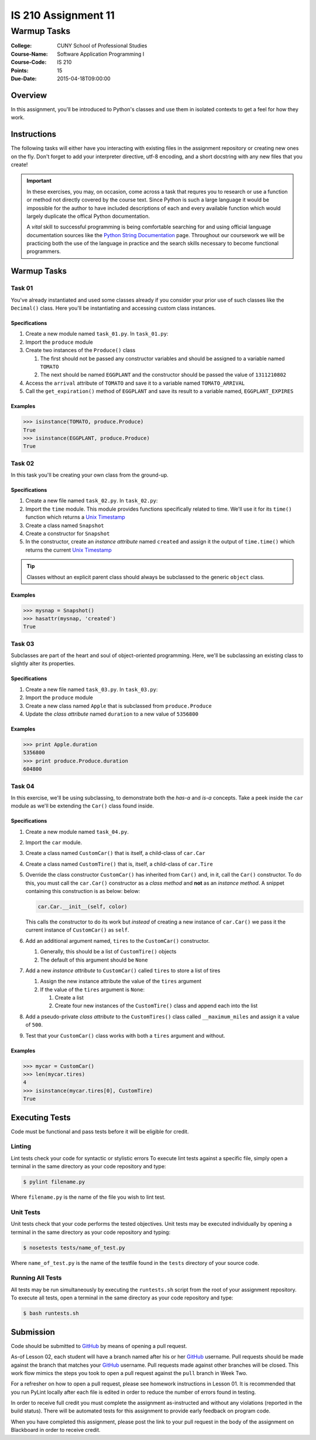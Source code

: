 ####################
IS 210 Assignment 11
####################
************
Warmup Tasks
************

:College: CUNY School of Professional Studies
:Course-Name: Software Application Programming I
:Course-Code: IS 210
:Points: 15
:Due-Date: 2015-04-18T09:00:00

Overview
========

In this assignment, you'll be introduced to Python's classes and use them
in isolated contexts to get a feel for how they work.

Instructions
============

The following tasks will either have you interacting with existing files in
the assignment repository or creating new ones on the fly. Don't forget to add
your interpreter directive, utf-8 encoding, and a short docstring with any new
files that you create!

.. important::

    In these exercises, you may, on occasion, come across a task that requres
    you to research or use a function or method not directly covered by the
    course text. Since Python is such a large language it would be impossible
    for the author to have included descriptions of each and every available
    function which would largely duplicate the offical Python documentation.

    A *vital* skill to successful programming is being comfortable searching
    for and using official language documentation sources like the
    `Python String Documentation`_ page. Throughout our coursework we will be
    practicing both the use of the language in practice and the search skills
    necessary to become functional programmers.

Warmup Tasks
============

Task 01
-------

You've already instantiated and used some classes already if you consider
your prior use of such classes like the ``Decimal()`` class. Here you'll be
instantiating and accessing custom class instances.

Specifications
^^^^^^^^^^^^^^

#.  Create a new module named ``task_01.py``. In ``task_01.py``:

#.  Import the ``produce`` module

#.  Create two instances of the ``Produce()`` class

    #.  The first should not be passed any constructor variables and should be
        assigned to a variable named ``TOMATO``

    #.  The next should be named ``EGGPLANT`` and the constructor should be
        passed the value of ``1311210802``

#.  Access the ``arrival`` attribute of ``TOMATO`` and save it to a variable
    named ``TOMATO_ARRIVAL``

#.  Call the ``get_expiration()`` method of ``EGGPLANT`` and save its result
    to a variable named, ``EGGPLANT_EXPIRES``

Examples
^^^^^^^^

.. code:: pycon

    >>> isinstance(TOMATO, produce.Produce)
    True
    >>> isinstance(EGGPLANT, produce.Produce)
    True

Task 02
-------

In this task you'll be creating your own class from the ground-up.

Specifications
^^^^^^^^^^^^^^

#.  Create a new file named ``task_02.py``. In ``task_02.py``:

#.  Import the ``time`` module. This module provides functions specifically
    related to time. We'll use it for its ``time()`` function which returns a
    `Unix Timestamp`_ 

#.  Create a class named ``Snapshot``

#.  Create a constructor for ``Snapshot``

#.  In the constructor, create an *instance attribute* named ``created`` and
    assign it the output of ``time.time()`` which returns the current
    `Unix Timestamp`_

.. tip::

    Classes without an explicit parent class should always be subclassed to the
    generic ``object`` class.

Examples
^^^^^^^^

.. code:: pycon

    >>> mysnap = Snapshot()
    >>> hasattr(mysnap, 'created')
    True

Task 03
-------

Subclasses are part of the heart and soul of object-oriented programming. Here,
we'll be subclassing an existing class to slightly alter its properties.

Specifications
^^^^^^^^^^^^^^

#.  Create a new file named ``task_03.py``. In ``task_03.py``:

#.  Import the ``produce`` module

#.  Create a new class named ``Apple`` that is subclassed from
    ``produce.Produce``

#.  Update the *class attribute* named ``duration`` to a new value of
    ``5356800``

Examples
^^^^^^^^

.. code:: pycon

    >>> print Apple.duration
    5356800
    >>> print produce.Produce.duration
    604800

Task 04
-------

In this exercise, we'll be using subclassing, to demonstrate both the
*has-a* and *is-a* concepts. Take a peek inside the ``car`` module as we'll be
extending the ``Car()`` class found inside.

Specifications
^^^^^^^^^^^^^^

#.  Create a new module named ``task_04.py``.

#.  Import the ``car`` module.

#.  Create a class named ``CustomCar()`` that is itself, a child-class of
    ``car.Car``

#.  Create a class named ``CustomTire()`` that is, itself, a child-class of
    ``car.Tire``

#.  Override the class constructor ``CustomCar()`` has inherited from ``Car()``
    and, in it, call the ``Car()`` constructor. To do this, you must call the
    ``car.Car()`` constructor as a *class method* and **not** as an *instance
    method*. A snippet containing this construction is as below:
    below:

    .. code:: python

        car.Car.__init__(self, color)

    This calls the constructor to do its work but *instead* of creating a new
    instance of ``car.Car()`` we pass it the current instance of
    ``CustomCar()`` as ``self``.

#.  Add an additional argument named, ``tires`` to the ``CustomCar()``
    constructor.

    #.  Generally, this should be a list of ``CustomTire()`` objects

    #.  The default of this argument should be ``None``

#.  Add a new *instance attribute* to ``CustomCar()`` called
    ``tires`` to store a list of tires

    #.  Assign the new instance attribute the value of the ``tires`` argument

    #.  If the value of the ``tires`` argument is ``None``:

        #.  Create a list

        #.  Create four new instances of the ``CustomTire()`` class and append
            each into the list

#.  Add a pseudo-private *class attribute* to the ``CustomTires()`` class
    called ``__maximum_miles`` and assign it a value of ``500``.

#.  Test that your ``CustomCar()`` class works with both a ``tires`` argument
    and without.

Examples
^^^^^^^^

.. code:: pycon

    >>> mycar = CustomCar()
    >>> len(mycar.tires)
    4
    >>> isinstance(mycar.tires[0], CustomTire)
    True

Executing Tests
===============

Code must be functional and pass tests before it will be eligible for credit.

Linting
-------

Lint tests check your code for syntactic or stylistic errors To execute lint
tests against a specific file, simply open a terminal in the same directory as
your code repository and type:

.. code:: console

    $ pylint filename.py

Where ``filename.py`` is the name of the file you wish to lint test.

Unit Tests
----------

Unit tests check that your code performs the tested objectives. Unit tests
may be executed individually by opening a terminal in the same directory as
your code repository and typing:

.. code:: console

    $ nosetests tests/name_of_test.py

Where ``name_of_test.py`` is the name of the testfile found in the ``tests``
directory of your source code.

Running All Tests
-----------------

All tests may be run simultaneously by executing the ``runtests.sh`` script
from the root of your assignment repository. To execute all tests, open a
terminal in the same directory as your code repository and type:

.. code:: console

    $ bash runtests.sh

Submission
==========

Code should be submitted to `GitHub`_ by means of opening a pull request.

As-of Lesson 02, each student will have a branch named after his or her
`GitHub`_ username. Pull requests should be made against the branch that
matches your `GitHub`_ username. Pull requests made against other branches will
be closed.  This work flow mimics the steps you took to open a pull request
against the ``pull`` branch in Week Two.

For a refresher on how to open a pull request, please see homework instructions
in Lesson 01. It is recommended that you run PyLint locally after each file
is edited in order to reduce the number of errors found in testing.

In order to receive full credit you must complete the assignment as-instructed
and without any violations (reported in the build status). There will be
automated tests for this assignment to provide early feedback on program code.

When you have completed this assignment, please post the link to your
pull request in the body of the assignment on Blackboard in order to receive
credit.

.. _GitHub: https://github.com/
.. _Python String Documentation: https://docs.python.org/2/library/stdtypes.html
.. _Unix Timestamp: https://en.wikipedia.org/wiki/Unix_time
